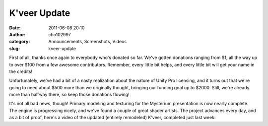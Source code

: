 K'veer Update
#############
:date: 2011-06-08 20:10
:author: cho102997
:category: Announcements, Screenshots, Videos
:slug: kveer-update

First of all, thanks once again to everybody who's donated so far. We've
gotten donations ranging from $1, all the way up to over $100 from a few
awesome contributors. Remember, every little bit helps, and every little
bit will get your name in the credits!

Unfortunately, we've had a bit of a nasty realization about the nature
of Unity Pro licensing, and it turns out that we're going to need about
$500 more than we originally thought, bringing our funding goal up to
$2000. Still, we're already more than halfway there, so keep those
donations flowing!

It's not all bad news, though! Primary modeling and texturing for the
Mysterium presentation is now nearly complete. The engine is progressing
nicely, and we've found a couple of great shader artists. The project
advances every day, and as a bit of proof, here's a video of the updated
(entirely remodeled) K'veer, completed just last week:


